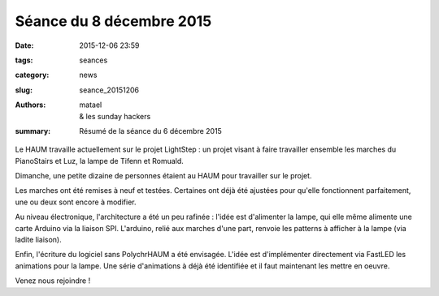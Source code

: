 =========================
Séance du 8 décembre 2015
=========================

:date: 2015-12-06 23:59
:tags: seances
:category: news
:slug: seance_20151206
:authors: matael, & les sunday hackers
:summary: Résumé de la séance du 6 décembre 2015


Le HAUM travaille actuellement sur le projet LightStep : un projet visant à faire travailler ensemble les marches du
PianoStairs et Luz, la lampe de Tifenn et Romuald.

Dimanche, une petite dizaine de personnes étaient au HAUM pour travailler sur le projet.

Les marches ont été remises à neuf et testées. Certaines ont déjà été ajustées pour qu'elle fonctionnent parfaitement,
une ou deux sont encore à modifier.

Au niveau électronique, l'architecture a été un peu rafinée : l'idée est d'alimenter la lampe, qui elle même alimente
une carte Arduino via la liaison SPI. L'arduino, relié aux marches d'une part, renvoie les patterns à afficher à la lampe (via ladite liaison).

Enfin, l'écriture du logiciel sans PolychrHAUM a été envisagée. L'idée est d'implémenter directement via FastLED les
animations pour la lampe. Une série d'animations à déjà été identifiée et il faut maintenant les mettre en oeuvre.

Venez nous rejoindre !
